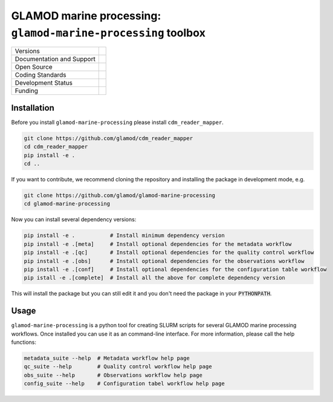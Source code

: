 ==================================================================
GLAMOD marine processing: ``glamod-marine-processing`` toolbox
==================================================================

+----------------------------+-----------------------------------------------------+
| Versions                   | |pypi| |versions| |tag| |release|                   |
+----------------------------+-----------------------------------------------------+
| Documentation and Support  | |docs|                                              |
+----------------------------+-----------------------------------------------------+
| Open Source                | |license| |zenodo|                                  |
+----------------------------+-----------------------------------------------------+
| Coding Standards           | |black| |ruff| |pre-commit| |fossa| |codefactor|    |
+----------------------------+-----------------------------------------------------+
| Development Status         | |status| |build| |coveralls|                        |
+----------------------------+-----------------------------------------------------+
| Funding                    | |funding|                                           |
+----------------------------+-----------------------------------------------------+


Installation
------------
Before you install ``glamod-marine-processing`` please install ``cdm_reader_mapper``.

.. code-block:: console

    git clone https://github.com/glamod/cdm_reader_mapper
    cd cdm_reader_mapper
    pip install -e .
    cd ..

If you want to contribute, we recommend cloning the repository and installing the package in development mode, e.g.

.. code-block:: console

    git clone https://github.com/glamod/glamod-marine-processing
    cd glamod-marine-processing

Now you can install several dependency versions:

.. code-block:: console

    pip install -e .           # Install minimum dependency version
    pip install -e .[meta]     # Install optional dependencies for the metadata workflow
    pip install -e .[qc]       # Install optional dependencies for the quality control workflow
    pip install -e .[obs]      # Install optional dependencies for the observations workflow
    pip install -e .[conf]     # Install optional dependencies for the configuration table workflow
    pip istall -e .[complete]  # Install all the above for complete dependency version

This will install the package but you can still edit it and you don't need the package in your :code:`PYTHONPATH`.

Usage
-----
``glamod-marine-processing`` is a python tool for creating SLURM scripts for several GLAMOD marine processing workflows.
Once installed you can use it as an command-line interface. For more information, please call the help functions:

.. code-block:: console

    metadata_suite --help  # Metadata workflow help page
    qc_suite --help        # Quality control workflow help page
    obs_suite --help       # Observations workflow help page
    config_suite --help    # Configuration tabel workflow help page


.. |build| image:: https://github.com/glamod/glamod-marine-processing/actions/workflows/ci.yml/badge.svg
        :target: https://github.com/glamod/glamod-marine-processing/actions/workflows/ci.yml
        :alt: Build Status

.. |black| image:: https://img.shields.io/badge/code%20style-black-000000.svg
        :target: https://github.com/psf/black
        :alt: Python Black

.. |codefactor| image:: https://www.codefactor.io/repository/github/glamod/glamod-marine-processing/badge
		:target: https://www.codefactor.io/repository/github/glamod/glamod-marine-processing
		:alt: CodeFactor

.. |coveralls| image:: https://codecov.io/gh/glamod/glamod-marine-processingr/branch/master/graph/badge.svg
	      :target: https://codecov.io/gh/glamod/glamod-marine-processing
	      :alt: Coveralls

.. |docs| image:: https://readthedocs.org/projects/glamod-marine-processing/badge/?version=latest
        :target: https://glamod-marine-processing.readthedocs.io/en/latest/?version=latest
        :alt: Documentation Status

.. |fossa| image:: https://app.fossa.com/api/projects/git%2Bgithub.com%2Fglamod%2Fglamod-marine-processing.svg?type=shield
        :target: https://app.fossa.com/projects/git%2Bgithub.com%2Fglamod%2Fglamod-marine-processing?ref=badge_shield
        :alt: FOSSA

.. |funding| image:: https://img.shields.io/badge/Powered%20by-Copernicus-blue.svg
        :target: https://climate.copernicus.eu/
        :alt: Funding

.. |license| image:: https://img.shields.io/github/license/glamod/glamod-marine-processing.svg
        :target: https://github.com/glamod/glamod-marine-processing/blob/main/LICENSE
        :alt: License

.. |pre-commit| image:: https://results.pre-commit.ci/badge/github/glamod/glamod-marine-processing/master.svg
   :target: https://results.pre-commit.ci/latest/github/glamod/glamod-marine-processing/master
   :alt: pre-commit.ci status

.. |pypi| image:: https://img.shields.io/pypi/v/glamod-marine-processing.svg
        :target: https://pypi.python.org/pypi/glamod-marine-processing
        :alt: Python Package Index Build

.. |ruff| image:: https://img.shields.io/endpoint?url=https://raw.githubusercontent.com/astral-sh/ruff/main/assets/badge/v2.json
        :target: https://github.com/astral-sh/ruff
        :alt: Ruff

.. |status| image:: https://www.repostatus.org/badges/latest/wip.svg
        :target: https://www.repostatus.org/#wip
        :alt: Project Status: WIP: Initial development is in progress, but there has not yet been a stable, usable release suitable for the public.

.. |release| image:: https://img.shields.io/github/v/release/glamod/glamod-marine-processing.svg
        :target: https://github.com/glamod/glamod-marine-processing/releases
        :alt: Release

.. |tag| image:: https://img.shields.io/github/v/tag/glamod/glamod-marine-processing.svg
        :target: https://github.com/glamod/glamod-marine-processing/tags
        :alt: Tag

.. |versions| image:: https://img.shields.io/pypi/pyversions/glamod-marine-processing.svg
        :target: https://pypi.python.org/pypi/glamod-marine-processing
        :alt: Supported Python Versions

.. |zenodo| image:: https://img.shields.io/badge/zenodo-package_or_version_not_found-red
        :target: https://zenodo.org/glamod-marine-processing
 	      :alt: DOI

